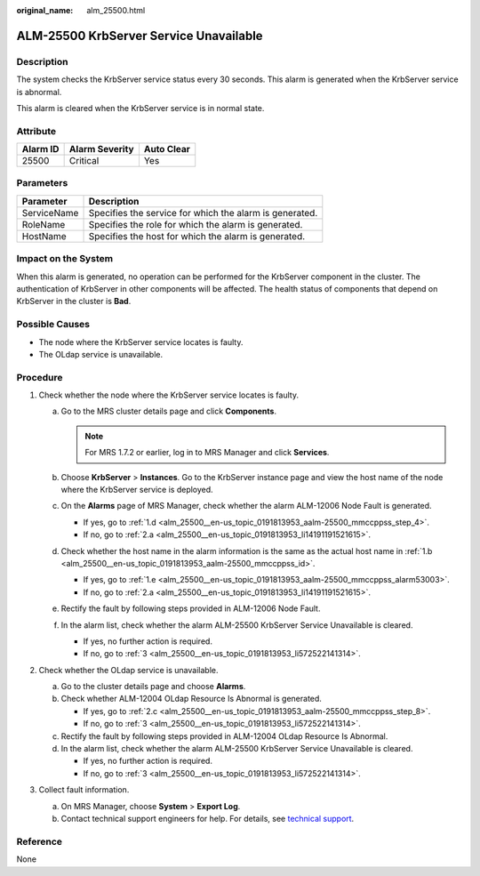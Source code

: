:original_name: alm_25500.html

.. _alm_25500:

ALM-25500 KrbServer Service Unavailable
=======================================

Description
-----------

The system checks the KrbServer service status every 30 seconds. This alarm is generated when the KrbServer service is abnormal.

This alarm is cleared when the KrbServer service is in normal state.

Attribute
---------

======== ============== ==========
Alarm ID Alarm Severity Auto Clear
======== ============== ==========
25500    Critical       Yes
======== ============== ==========

Parameters
----------

=========== =======================================================
Parameter   Description
=========== =======================================================
ServiceName Specifies the service for which the alarm is generated.
RoleName    Specifies the role for which the alarm is generated.
HostName    Specifies the host for which the alarm is generated.
=========== =======================================================

Impact on the System
--------------------

When this alarm is generated, no operation can be performed for the KrbServer component in the cluster. The authentication of KrbServer in other components will be affected. The health status of components that depend on KrbServer in the cluster is **Bad**.

Possible Causes
---------------

-  The node where the KrbServer service locates is faulty.
-  The OLdap service is unavailable.

Procedure
---------

#. Check whether the node where the KrbServer service locates is faulty.

   a. Go to the MRS cluster details page and click **Components**.

      .. note::

         For MRS 1.7.2 or earlier, log in to MRS Manager and click **Services**.

   b. .. _alm_25500__en-us_topic_0191813953_aalm-25500_mmccppss_id:

      Choose **KrbServer** > **Instances**. Go to the KrbServer instance page and view the host name of the node where the KrbServer service is deployed.

   c. On the **Alarms** page of MRS Manager, check whether the alarm ALM-12006 Node Fault is generated.

      -  If yes, go to :ref:`1.d <alm_25500__en-us_topic_0191813953_aalm-25500_mmccppss_step_4>`.
      -  If no, go to :ref:`2.a <alm_25500__en-us_topic_0191813953_li14191191521615>`.

   d. .. _alm_25500__en-us_topic_0191813953_aalm-25500_mmccppss_step_4:

      Check whether the host name in the alarm information is the same as the actual host name in :ref:`1.b <alm_25500__en-us_topic_0191813953_aalm-25500_mmccppss_id>`.

      -  If yes, go to :ref:`1.e <alm_25500__en-us_topic_0191813953_aalm-25500_mmccppss_alarm53003>`.
      -  If no, go to :ref:`2.a <alm_25500__en-us_topic_0191813953_li14191191521615>`.

   e. .. _alm_25500__en-us_topic_0191813953_aalm-25500_mmccppss_alarm53003:

      Rectify the fault by following steps provided in ALM-12006 Node Fault.

   f. In the alarm list, check whether the alarm ALM-25500 KrbServer Service Unavailable is cleared.

      -  If yes, no further action is required.
      -  If no, go to :ref:`3 <alm_25500__en-us_topic_0191813953_li572522141314>`.

#. Check whether the OLdap service is unavailable.

   a. .. _alm_25500__en-us_topic_0191813953_li14191191521615:

      Go to the cluster details page and choose **Alarms**.

   b. Check whether ALM-12004 OLdap Resource Is Abnormal is generated.

      -  If yes, go to :ref:`2.c <alm_25500__en-us_topic_0191813953_aalm-25500_mmccppss_step_8>`.
      -  If no, go to :ref:`3 <alm_25500__en-us_topic_0191813953_li572522141314>`.

   c. .. _alm_25500__en-us_topic_0191813953_aalm-25500_mmccppss_step_8:

      Rectify the fault by following steps provided in ALM-12004 OLdap Resource Is Abnormal.

   d. In the alarm list, check whether the alarm ALM-25500 KrbServer Service Unavailable is cleared.

      -  If yes, no further action is required.
      -  If no, go to :ref:`3 <alm_25500__en-us_topic_0191813953_li572522141314>`.

#. .. _alm_25500__en-us_topic_0191813953_li572522141314:

   Collect fault information.

   a. On MRS Manager, choose **System** > **Export Log**.
   b. Contact technical support engineers for help. For details, see `technical support <https://docs.otc.t-systems.com/en-us/public/learnmore.html>`__.

Reference
---------

None
